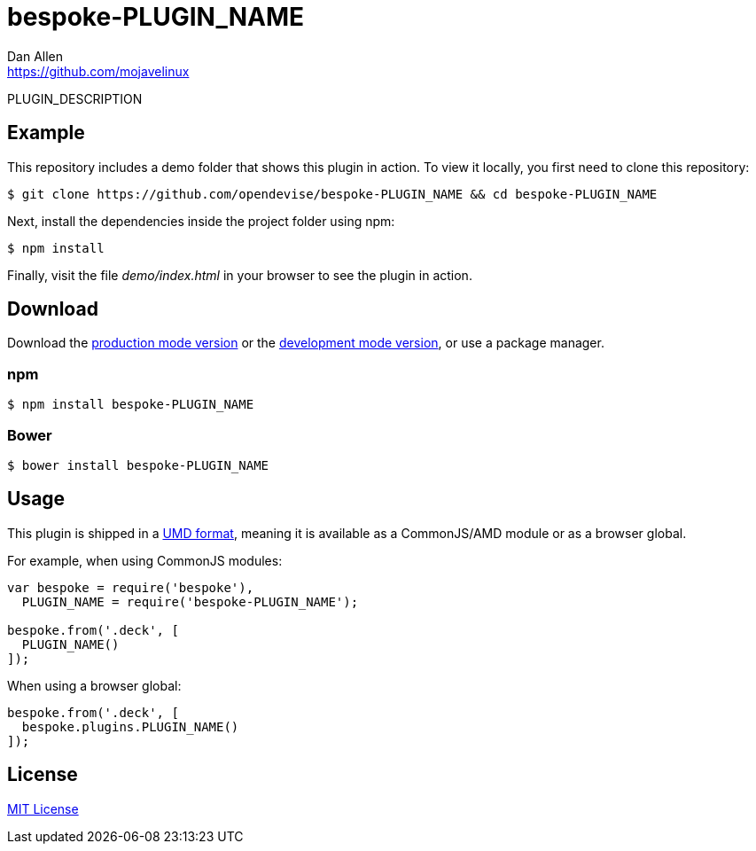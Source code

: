 = bespoke-PLUGIN_NAME
Dan Allen <https://github.com/mojavelinux>
// Settings:
:idprefix:
:idseparator: -
//ifdef::env-github[:badges:]
// Variables:
:release-version: master
// URIs:
:uri-raw-file-base: https://raw.githubusercontent.com/opendevise/bespoke-PLUGIN_NAME/{release-version}

ifdef::badges[]
image:https://img.shields.io/npm/v/bespoke-PLUGIN_NAME.svg[npm package, link=https://www.npmjs.com/package/bespoke-PLUGIN_NAME]
image:https://img.shields.io/travis/opendevise/bespoke-PLUGIN_NAME/master.svg[Build Status (Travis CI), link=https://travis-ci.org/opendevise/bespoke-PLUGIN_NAME]
endif::[]

PLUGIN_DESCRIPTION

== Example

//http://opendevise.github.io/bespoke-PLUGIN_NAME[View the demo] online.

This repository includes a demo folder that shows this plugin in action.
To view it locally, you first need to clone this repository:

 $ git clone https://github.com/opendevise/bespoke-PLUGIN_NAME && cd bespoke-PLUGIN_NAME

Next, install the dependencies inside the project folder using npm:

 $ npm install

Finally, visit the file [path]_demo/index.html_ in your browser to see the plugin in action.

== Download

Download the {uri-raw-file-base}/dist/bespoke-PLUGIN_NAME.min.js[production mode version] or the {uri-raw-file-base}/dist/bespoke-PLUGIN_NAME.js[development mode version], or use a package manager.

=== npm

 $ npm install bespoke-PLUGIN_NAME

=== Bower

 $ bower install bespoke-PLUGIN_NAME

== Usage

This plugin is shipped in a https://github.com/umdjs/umd[UMD format], meaning it is available as a CommonJS/AMD module or as a browser global.

For example, when using CommonJS modules:

```js
var bespoke = require('bespoke'),
  PLUGIN_NAME = require('bespoke-PLUGIN_NAME');

bespoke.from('.deck', [
  PLUGIN_NAME()
]);
```

When using a browser global:

```js
bespoke.from('.deck', [
  bespoke.plugins.PLUGIN_NAME()
]);
```

== License

http://en.wikipedia.org/wiki/MIT_License[MIT License]
